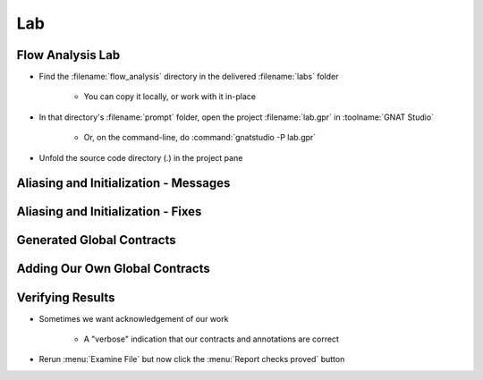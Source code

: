 =====
Lab
=====

-------------------
Flow Analysis Lab
-------------------

- Find the :filename:`flow_analysis` directory in  the delivered :filename:`labs` folder

   + You can copy it locally, or work with it in-place

- In that directory's :filename:`prompt` folder, open the project :filename:`lab.gpr` in :toolname:`GNAT Studio`

   + Or, on the command-line, do :command:`gnatstudio -P lab.gpr`

- Unfold the source code directory (.) in the project pane

----------------------------------------
Aliasing and Initialization - Messages
----------------------------------------

.. container:: animate 1-

   - Find and open the files :filename:`basics.ads` and :filename:`basics.adb` in :toolname:`GNAT Studio`
   - Study the code and see if you can predict what's wrong

      + These examples illustrate the basic forms of flow analysis in SPARK

   - Use :menu:`SPARK` |rightarrow| :menu:`Examine File` to analyze the body of package `Basics`
   - Click on the :menu:`Locations` tab to see the messages (organized by unit)
   - Make sure you understand the check messages that :toolname:`GNATprove` produces

.. container:: animate 2-

   ::

      basics.adb:17:13: medium: formal parameters "X" and "Y" might be aliased
      basics.ads:25:26: medium: "T" might not be initialized in "Init_Table"

   * We want to fix the code, or add an annotation to prevent the messages

      * We do not want any messages from our analysis

-------------------------------------
Aliasing and Initialization - Fixes
-------------------------------------

.. container:: animate 1-

   * Problem 1 - ``formal parameters "X" and "Y" might be aliased``

      * Hint: if we prevent **Swap** from being called when **I** and **J** are equal,
        we can safely add an anotation indicating this is a false positive

.. container:: animate 2-

   .. code:: Ada

      if I /= J then
         Swap (T (I), T (J));
         pragma Annotate (GNATprove, False_Positive,
                          "formal parameters * might be aliased",
                          "I /= J so T(I) and T(J) cannot alias");
      end if;

.. container:: animate 1-

   * Problem 2 - ``"T" might not be initialized in "Init_Table"``

      * Hint: We need to initialize the array in a way that the analysis
        knows the entire array was initialized

.. container:: animate 3-

   .. code:: Ada

      T := (others => 0);
      T (T'First) := 1;
      T (T'Last) := 2;

----------------------------
Generated Global Contracts
----------------------------

.. container:: animate 1-

   - Now that you've performed flow analysis, you can examine the generated global contracts

      * Right-click in the package spec and select :menu:`SPARK` |rightarrow| :menu:`Globals`
        |rightarrow| :menu:`Show generated Global contracts`

   - Study the generated contracts and make sure you understand them

.. container:: animate 2-

   - Output

      - Subprograms with *The* in the name are modifying global data (e.g. **Init_The_Table**)

         - So the global contract uses the fully qualified name of the object being modified

      - Remaining subprograms have no interaction with global data

         - So the global contract indicates *null*

---------------------------------
Adding Our Own Global Contracts
---------------------------------

.. container:: animate 1-

   - Add a null data dependency contract to all subprograms

      - This isn't correct, but we're proving a point

.. container:: animate 2-

   - Example

      .. code:: Ada

         procedure Swap_Rec (R : in out Rec)
           with Global => null;

   - Now run :menu:`Examine File` again

.. container:: animate 3-

   ::

      high: "The_Rec" must be listed in the Global aspect of "Swap_The_Rec"
      high: "The_Table" must be listed in the Global aspect of "Swap_The_Table"
      high: "The_Rec" must be listed in the Global aspect of "Init_The_Rec"
      high: "The_Table" must be listed in the Global aspect of "Init_The_Table"

   * Analysis shows global data has been modified in these subprograms

      * Add the appropriate contracts

.. container:: animate 4-

   .. code:: Ada

      procedure Swap_The_Rec
        with Global => (In_Out => Basics.The_Rec);
      procedure Swap_The_Table (I, J : Index)
        with Global => (In_Out => Basics.The_Table);
      procedure Init_The_Rec
        with Global => (Output => Basics.The_Rec);
      procedure Init_The_Table
        with Global => (Output => Basics.The_Table);

-------------------
Verifying Results
-------------------

* Sometimes we want acknowledgement of our work

   * A "verbose" indication that our contracts and annotations are correct

* Rerun :menu:`Examine File` but now click the :menu:`Report checks proved` button

.. container:: animate 2-

   ::

      basics.adb:12:14: info: non-aliasing of formal parameters "X" and "Y" proved
      basics.adb:18:16: info: justified that formal parameters "X" and "Y" might be aliased
      basics.ads:11:11: info: data dependencies proved
      basics.ads:17:11: info: data dependencies proved
      basics.ads:20:11: info: data dependencies proved
      basics.ads:23:11: info: data dependencies proved
      basics.ads:26:11: info: data dependencies proved
      basics.ads:28:24: info: initialization of "R" proved
      basics.ads:29:11: info: data dependencies proved
      basics.ads:31:26: info: initialization of "T" proved
      basics.ads:32:11: info: data dependencies proved
      basics.ads:35:11: info: data dependencies proved
      basics.ads:35:38: info: initialization of "The_Rec" proved
      basics.ads:38:11: info: data dependencies proved
      basics.ads:38:38: info: initialization of "The_Table" proved

